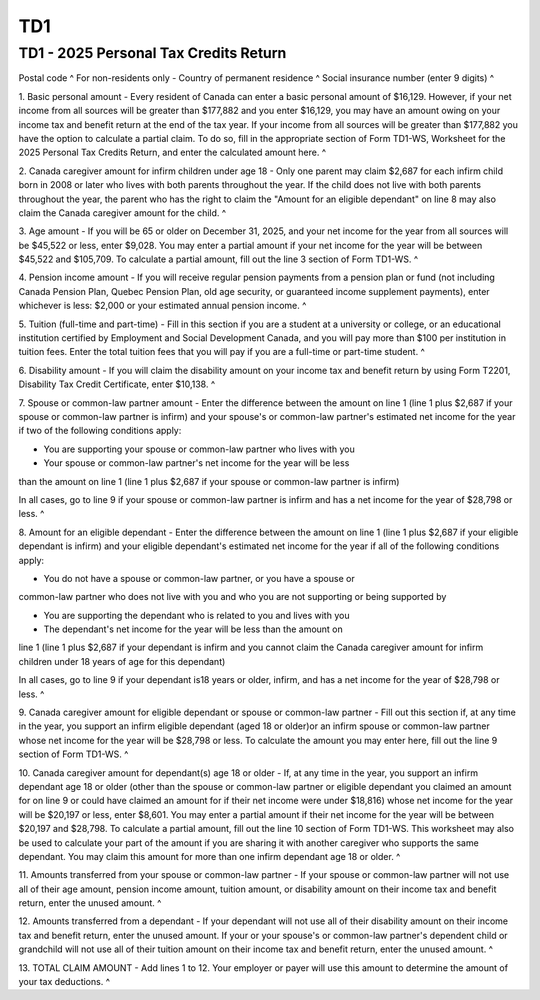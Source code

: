 TD1
===
 
TD1 - 2025 Personal Tax Credits Return
--------------------------------------
 
+---------------------------+---------------------------+
| Last name                 | |
| First name and initial(s) | |
| Date of birth (Year/Month/Day) ^
| Employee number ^
| Address ^
Postal code ^
For non-residents only - Country of permanent residence ^
Social insurance number (enter 9 digits) ^
 
1. Basic personal amount - Every resident of Canada can enter a basic 
personal amount of $16,129. However, if your net income from all sources will 
be greater than $177,882 and you enter $16,129, you may have an amount owing 
on your income tax and benefit return at the end of the tax year. If your 
income from all sources will be greater than $177,882 you have the option to 
calculate a partial claim. To do so, fill in the appropriate section of Form 
TD1-WS, Worksheet for the 2025 Personal Tax Credits Return, and enter the 
calculated amount here. ^
 
2. Canada caregiver amount for infirm children under age 18 - Only one parent 
may claim $2,687 for each infirm child born in 2008 or later who lives with 
both parents throughout the year. If the child does not live with both 
parents throughout the year, the parent who has the right to claim the 
"Amount for an eligible dependant" on line 8 may also claim the Canada 
caregiver amount for the child. ^
 
3. Age amount - If you will be 65 or older on December 31, 2025, and your net 
income for the year from all sources will be $45,522 or less, enter $9,028. 
You may enter a partial amount if your net income for the year will be 
between $45,522 and $105,709. To calculate a partial amount, fill out the 
line 3 section of Form TD1-WS. ^
 
4. Pension income amount - If you will receive regular pension payments from 
a pension plan or fund (not including Canada Pension Plan, Quebec Pension 
Plan, old age security, or guaranteed income supplement payments), enter 
whichever is less: $2,000 or your estimated annual pension income. ^
 
5. Tuition (full-time and part-time) - Fill in this section if you are a 
student at a university or college, or an educational institution certified 
by Employment and Social Development Canada, and you will pay more than $100 
per institution in tuition fees. Enter the total tuition fees that you will 
pay if you are a full-time or part-time student. ^
 
6. Disability amount - If you will claim the disability amount on your income 
tax and benefit return by using Form T2201, Disability Tax Credit 
Certificate, enter $10,138. ^
 
7. Spouse or common-law partner amount - Enter the difference between the 
amount on line 1 (line 1 plus $2,687 if your spouse or common-law partner is 
infirm) and your spouse's or common-law partner's estimated net income for 
the year if two of the following conditions apply: 
 
- You are supporting your spouse or common-law partner who lives with you 
 
- Your spouse or common-law partner's net income for the year will be less 
than the amount on line 1 (line 1 plus $2,687 if your spouse or common-law 
partner is infirm) 
 
In all cases, go to line 9 if your spouse or common-law partner is infirm and 
has a net income for the year of $28,798 or less. ^
 
8. Amount for an eligible dependant - Enter the difference between the amount 
on line 1 (line 1 plus $2,687 if your eligible dependant is infirm) and your 
eligible dependant's estimated net income for the year if all of the 
following conditions apply: 
 
- You do not have a spouse or common-law partner, or you have a spouse or 
common-law partner who does not live with you and who you are not supporting 
or being supported by 
 
- You are supporting the dependant who is related to you and lives with you 
 
- The dependant's net income for the year will be less than the amount on 
line 1 (line 1 plus $2,687 if your dependant is infirm and you cannot claim 
the Canada caregiver amount for infirm children under 18 years of age for 
this dependant) 
 
In all cases, go to line 9 if your dependant is18 years or older, infirm, and 
has a net income for the year of $28,798 or less. ^
 
9. Canada caregiver amount for eligible dependant or spouse or common-law 
partner - Fill out this section if, at any time in the year, you support an 
infirm eligible dependant (aged 18 or older)or an infirm spouse or common-law 
partner whose net income for the year will be $28,798 or less. To calculate 
the amount you may enter here, fill out the line 9 section of Form TD1-WS. ^
 
10. Canada caregiver amount for dependant(s) age 18 or older - If, at any 
time in the year, you support an infirm dependant age 18 or older (other than 
the spouse or common-law partner or eligible dependant you claimed an amount 
for on line 9 or could have claimed an amount for if their net income were 
under $18,816) whose net income for the year will be $20,197 or less, enter 
$8,601. You may enter a partial amount if their net income for the year will 
be between $20,197 and $28,798. To calculate a partial amount, fill out the 
line 10 section of Form TD1-WS. This worksheet may also be used to calculate 
your part of the amount if you are sharing it with another caregiver who 
supports the same dependant. You may claim this amount for more than one 
infirm dependant age 18 or older. ^
 
11. Amounts transferred from your spouse or common-law partner - If your 
spouse or common-law partner will not use all of their age amount, pension 
income amount, tuition amount, or disability amount on their income tax and 
benefit return, enter the unused amount. ^
 
12. Amounts transferred from a dependant - If your dependant will not use all 
of their disability amount on their income tax and benefit return, enter the 
unused amount. If your or your spouse's or common-law partner's dependent 
child or grandchild will not use all of their tuition amount on their income 
tax and benefit return, enter the unused amount. ^
 
13. TOTAL CLAIM AMOUNT - Add lines 1 to 12. Your employer or payer will use 
this amount to determine the amount of your tax deductions. ^